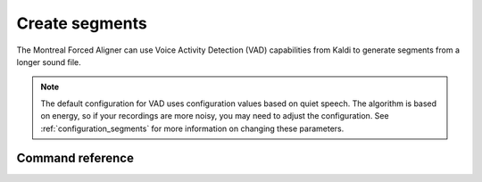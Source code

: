 .. _create_segments:

***************
Create segments
***************

The Montreal Forced Aligner can use Voice Activity Detection (VAD) capabilities from Kaldi to generate segments from
a longer sound file.

.. note::

   The default configuration for VAD uses configuration values based on quiet speech. The algorithm is based on energy,
   so if your recordings are more noisy, you may need to adjust the configuration.  See :ref:`configuration_segments`
   for more information on changing these parameters.


Command reference
-----------------

.. autoprogram:: montreal_forced_aligner.command_line.mfa:parser
   :prog: mfa
   :start_command: create_segments
